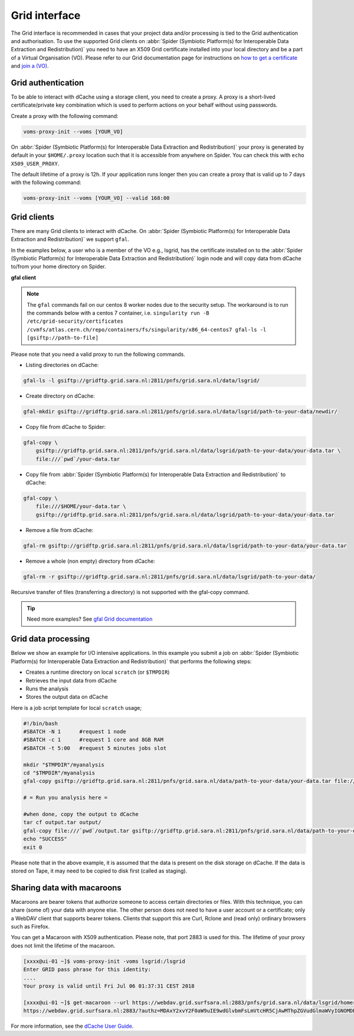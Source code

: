 
.. _grid-interface:

**************
Grid interface
**************

The Grid interface is recommended in cases that your project data and/or processing
is tied to the Grid authentication and authorisation. To use the supported Grid clients
on :abbr:`Spider (Symbiotic Platform(s) for Interoperable Data
Extraction and Redistribution)` you need to have an X509 Grid certificate installed into your local directory
and be a part of a Virtual Organisation (VO). Please refer to our Grid documentation
page for instructions on `how to get a certificate`_ and `join a (VO)`_.

.. _grid-authentication:

===================
Grid authentication
===================

To be able to interact with dCache using a storage client, you need to create a proxy.
A proxy is a short-lived certificate/private key combination which is used to perform
actions on your behalf without using passwords.

Create a proxy with the following command:

.. code-block:: bash

   voms-proxy-init --voms [YOUR_VO]

On :abbr:`Spider (Symbiotic Platform(s) for Interoperable Data
Extraction and Redistribution)` your proxy is generated by default
in your ``$HOME/.proxy`` location such that it is accessible from anywhere on Spider.
You can check this with ``echo X509_USER_PROXY``.

The default lifetime of a proxy is 12h. If your application runs longer then you can
create a proxy that is valid up to 7 days with the following command:

.. code-block:: bash

   voms-proxy-init --voms [YOUR_VO] --valid 168:00


.. _grid-clients:

============
Grid clients
============

There are many Grid clients to interact with dCache. On :abbr:`Spider (Symbiotic Platform(s) for Interoperable Data
Extraction and Redistribution)` we support ``gfal``.

In the examples below, a user who is a member of the VO e.g., lsgrid, has the
certificate installed on to the :abbr:`Spider (Symbiotic Platform(s) for Interoperable Data
Extraction and Redistribution)` login node and will copy data from dCache
to/from your home directory on Spider.


**gfal client**

.. note::

   The ``gfal`` commands fail on our centos 8 worker nodes due to the security setup. The workaround is to run the commands below with a centos 7 container, i.e. ``singularity run -B /etc/grid-security/certificates /cvmfs/atlas.cern.ch/repo/containers/fs/singularity/x86_64-centos7 gfal-ls -l [gsiftp://path-to-file]``


Please note that you need a valid proxy to run the following commands.

* Listing directories on dCache:

.. code-block:: bash

  gfal-ls -l gsiftp://gridftp.grid.sara.nl:2811/pnfs/grid.sara.nl/data/lsgrid/

* Create directory on dCache:

.. code-block:: bash

   gfal-mkdir gsiftp://gridftp.grid.sara.nl:2811/pnfs/grid.sara.nl/data/lsgrid/path-to-your-data/newdir/

* Copy file from dCache to Spider:

.. code-block:: bash

     gfal-copy \
         gsiftp://gridftp.grid.sara.nl:2811/pnfs/grid.sara.nl/data/lsgrid/path-to-your-data/your-data.tar \
         file:///`pwd`/your-data.tar

* Copy file from :abbr:`Spider (Symbiotic Platform(s) for Interoperable Data Extraction and Redistribution)` to dCache:

.. code-block:: bash

     gfal-copy \
         file:///$HOME/your-data.tar \
         gsiftp://gridftp.grid.sara.nl:2811/pnfs/grid.sara.nl/data/lsgrid/path-to-your-data/your-data.tar


* Remove a file from dCache:

.. code-block:: bash

     gfal-rm gsiftp://gridftp.grid.sara.nl:2811/pnfs/grid.sara.nl/data/lsgrid/path-to-your-data/your-data.tar


* Remove a whole (non empty) directory from dCache:

.. code-block:: bash

     gfal-rm -r gsiftp://gridftp.grid.sara.nl:2811/pnfs/grid.sara.nl/data/lsgrid/path-to-your-data/

Recursive transfer of files (transferring a directory) is not supported with the gfal-copy command. 

.. Tip:: Need more examples? See `gfal Grid documentation <http://doc.grid.surfsara.nl/en/latest/Pages/Advanced/storage_clients/gfal.html#gfal>`_ 
.. _grid-data-processing:

====================
Grid data processing
====================

Below we show an example for I/O intensive applications. In this example you submit a
job on :abbr:`Spider (Symbiotic Platform(s) for Interoperable Data
Extraction and Redistribution)` that performs the following steps:

* Creates a runtime directory on local ``scratch`` (or ``$TMPDIR``)
* Retrieves the input data from dCache
* Runs the analysis
* Stores the output data on dCache

Here is a job script template for local ``scratch`` usage;

.. code-block:: bash

   #!/bin/bash
   #SBATCH -N 1      #request 1 node
   #SBATCH -c 1      #request 1 core and 8GB RAM
   #SBATCH -t 5:00   #request 5 minutes jobs slot

   mkdir "$TMPDIR"/myanalysis
   cd "$TMPDIR"/myanalysis
   gfal-copy gsiftp://gridftp.grid.sara.nl:2811/pnfs/grid.sara.nl/data/path-to-your-data/your-data.tar file:///`pwd`/your-data.tar

   # = Run you analysis here =

   #when done, copy the output to dCache
   tar cf output.tar output/
   gfal-copy file:///`pwd`/output.tar gsiftp://gridftp.grid.sara.nl:2811/pnfs/grid.sara.nl/data/path-to-your-data/output.tar
   echo "SUCCESS"
   exit 0

Please note that in the above example, it is assumed that the data is present on the disk storage on dCache. If the data is stored on Tape, it may need to be copied to disk first (called as staging).


.. _sharing_data_macaroon:

==============================
Sharing data with macaroons
==============================

Macaroons are bearer tokens that authorize someone to access certain directories or files. With this technique, you can share (some of) your data with anyone else. The other person does not need to have a user account or a certificate; only a WebDAV client that supports bearer tokens. Clients that support this are Curl, Rclone and (read only) ordinary browsers such as Firefox. 

You can get a Macaroon with X509 authentication. Please note, that port 2883 is used for this. The lifetime of your proxy does not limit the lifetime of the macaroon.

.. code-block:: bash

   [xxxx@ui-01 ~]$ voms-proxy-init -voms lsgrid:/lsgrid
   Enter GRID pass phrase for this identity:
   ....
   Your proxy is valid until Fri Jul 06 01:37:31 CEST 2018

   [xxxx@ui-01 ~]$ get-macaroon --url https://webdav.grid.surfsara.nl:2883/pnfs/grid.sara.nl/data/lsgrid/homer/Shared --proxy --chroot --duration PT1H --permissions DOWNLOAD,LIST 
   https://webdav.grid.surfsara.nl:2883/?authz=MDAxY2xvY2F0aW9uIE9wdGlvbmFsLmVtcHR5CjAwMThpZGVudGlmaWVyIGNOMDBnRHRSCjAwMzZjaWQgaWQ6MzY0OTQ7MzE4ODMsNDQ0MzYsNDEzODUsMzEwNDAsMzAwMTM7bHNncmlkCjAwMjhjaWQgYmVmZ3JlOjIwMTgtMDctMDVUMTI6Mzg6MDAuODg5WgowMDM5Y2lkIHJvb3Q6L3BuZnMvZ3JpZC5zYXJhLm5sL2RhdGEvbHNncmlkL2hvbWVyL1NoYXJlZAowMDFmY2lkIGFjdGl2aXR5OkRPV05MT0FELExJU1QKMDAyZnNpZ25hdHVyZSBwshmIGsGrEfDt0Mg1wdK00Wgt6lGyps9IQX_zh2OGkwo


For more information, see the `dCache User Guide`_.


.. Links:

.. _`how to get a certificate`: http://doc.grid.surfsara.nl/en/latest/Pages/Basics/prerequisites.html#get-a-grid-certificate
.. _`join a (VO)`: http://doc.grid.surfsara.nl/en/latest/Pages/Basics/prerequisites.html#join-a-virtual-organisation
.. _`dCache User Guide`: https://dcache.org/manuals/UserGuide-7.2/webdav.shtml#requesting-macaroons
